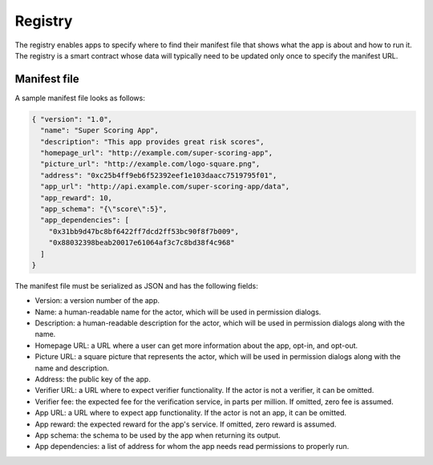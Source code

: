 .. index:: ! registry
.. _registry:

Registry
========

The registry enables apps to specify where to find their manifest file that shows what the app is about and how to run it. The registry is a smart contract whose data will typically need to be updated only once to specify the manifest URL.

.. _manifest:

Manifest file
-------------

A sample manifest file looks as follows:

.. code:: javascript

  { "version": "1.0",
    "name": "Super Scoring App",
    "description": "This app provides great risk scores",
    "homepage_url": "http://example.com/super-scoring-app",
    "picture_url": "http://example.com/logo-square.png",
    "address": "0xc25b4ff9eb6f52392eef1e103daacc7519795f01",
    "app_url": "http://api.example.com/super-scoring-app/data",
    "app_reward": 10,
    "app_schema": "{\"score\":5}",
    "app_dependencies": [
      "0x31bb9d47bc8bf6422ff7dcd2ff53bc90f8f7b009",
      "0x88032398beab20017e61064af3c7c8bd38f4c968"
    ]
  }

The manifest file must be serialized as JSON and has the following fields:

- Version: a version number of the app.

- Name: a human-readable name for the actor, which will be used in permission dialogs.

- Description: a human-readable description for the actor, which will be used in permission dialogs along with the name.

- Homepage URL: a URL where a user can get more information about the app, opt-in, and opt-out.

- Picture URL: a square picture that represents the actor, which will be used in permission dialogs along with the name and description.

- Address: the public key of the app.

- Verifier URL: a URL where to expect verifier functionality. If the actor is not a verifier, it can be omitted.

- Verifier fee: the expected fee for the verification service, in parts per million. If omitted, zero fee is assumed.

- App URL: a URL where to expect app functionality. If the actor is not an app, it can be omitted.

- App reward: the expected reward for the app's service. If omitted, zero reward is assumed.

- App schema: the schema to be used by the app when returning its output.

- App dependencies: a list of address for whom the app needs read permissions to properly run.
